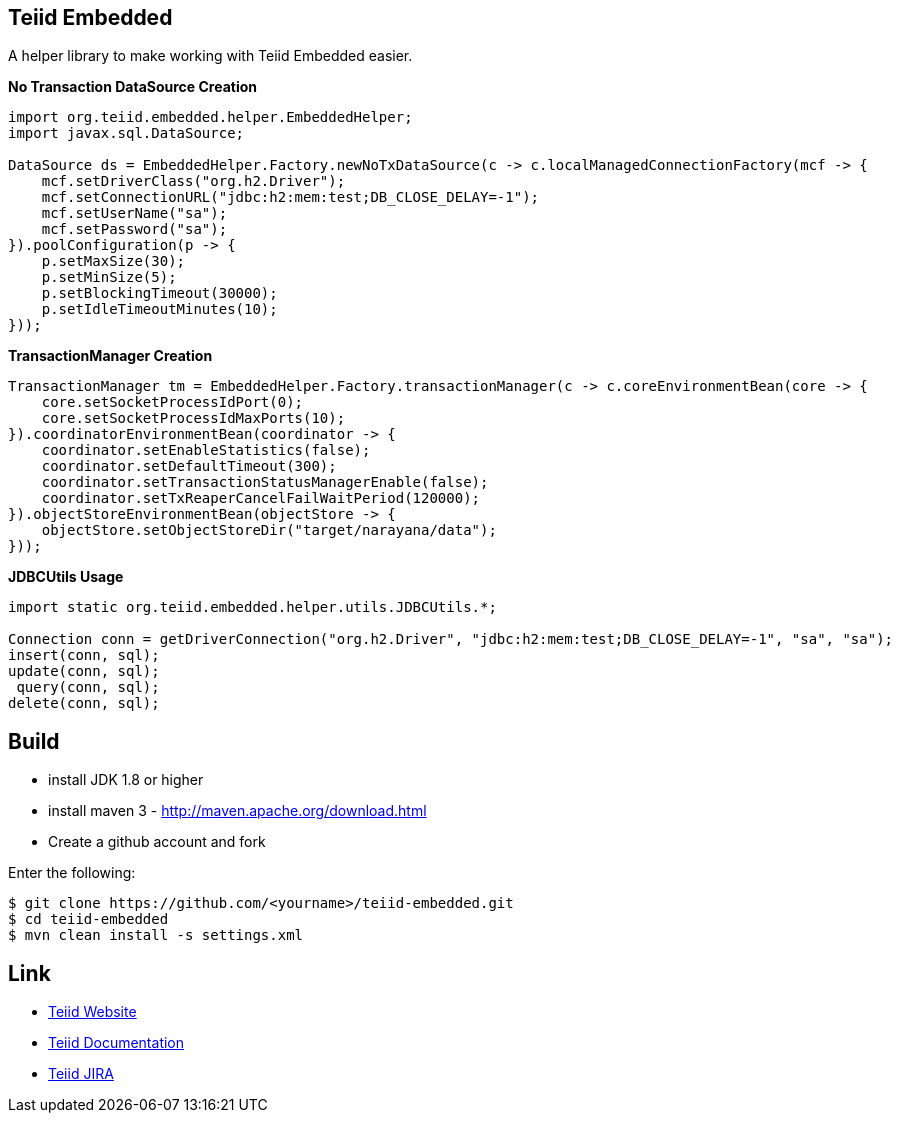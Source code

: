 == Teiid Embedded

A helper library to make working with Teiid Embedded easier.

[source,java]
.*No Transaction DataSource Creation*
----
import org.teiid.embedded.helper.EmbeddedHelper;
import javax.sql.DataSource;

DataSource ds = EmbeddedHelper.Factory.newNoTxDataSource(c -> c.localManagedConnectionFactory(mcf -> {
    mcf.setDriverClass("org.h2.Driver");
    mcf.setConnectionURL("jdbc:h2:mem:test;DB_CLOSE_DELAY=-1");
    mcf.setUserName("sa");
    mcf.setPassword("sa");
}).poolConfiguration(p -> {
    p.setMaxSize(30);
    p.setMinSize(5);
    p.setBlockingTimeout(30000);
    p.setIdleTimeoutMinutes(10);
}));
----

[source,java]
.*TransactionManager Creation*
----
TransactionManager tm = EmbeddedHelper.Factory.transactionManager(c -> c.coreEnvironmentBean(core -> {
    core.setSocketProcessIdPort(0);
    core.setSocketProcessIdMaxPorts(10);
}).coordinatorEnvironmentBean(coordinator -> {
    coordinator.setEnableStatistics(false);
    coordinator.setDefaultTimeout(300);
    coordinator.setTransactionStatusManagerEnable(false);
    coordinator.setTxReaperCancelFailWaitPeriod(120000);
}).objectStoreEnvironmentBean(objectStore -> {
    objectStore.setObjectStoreDir("target/narayana/data");
}));
----

[source,java]
.*JDBCUtils Usage*
----
import static org.teiid.embedded.helper.utils.JDBCUtils.*;

Connection conn = getDriverConnection("org.h2.Driver", "jdbc:h2:mem:test;DB_CLOSE_DELAY=-1", "sa", "sa");
insert(conn, sql);
update(conn, sql);
 query(conn, sql);
delete(conn, sql);
----


== Build

* install JDK 1.8 or higher
* install maven 3 - http://maven.apache.org/download.html
* Create a github account and fork 

Enter the following:

----
$ git clone https://github.com/<yourname>/teiid-embedded.git
$ cd teiid-embedded
$ mvn clean install -s settings.xml
----

== Link

* http://teiid.org[Teiid Website]
* https://teiid.gitbooks.io/documents/[Teiid Documentation]
* https://issues.jboss.org/browse/TEIID[Teiid JIRA]
